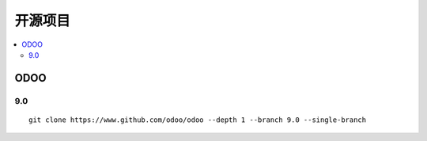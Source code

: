 =================
开源项目
=================

.. contents::
   :local:

ODOO
==========   

9.0
-----------
::

	git clone https://www.github.com/odoo/odoo --depth 1 --branch 9.0 --single-branch
